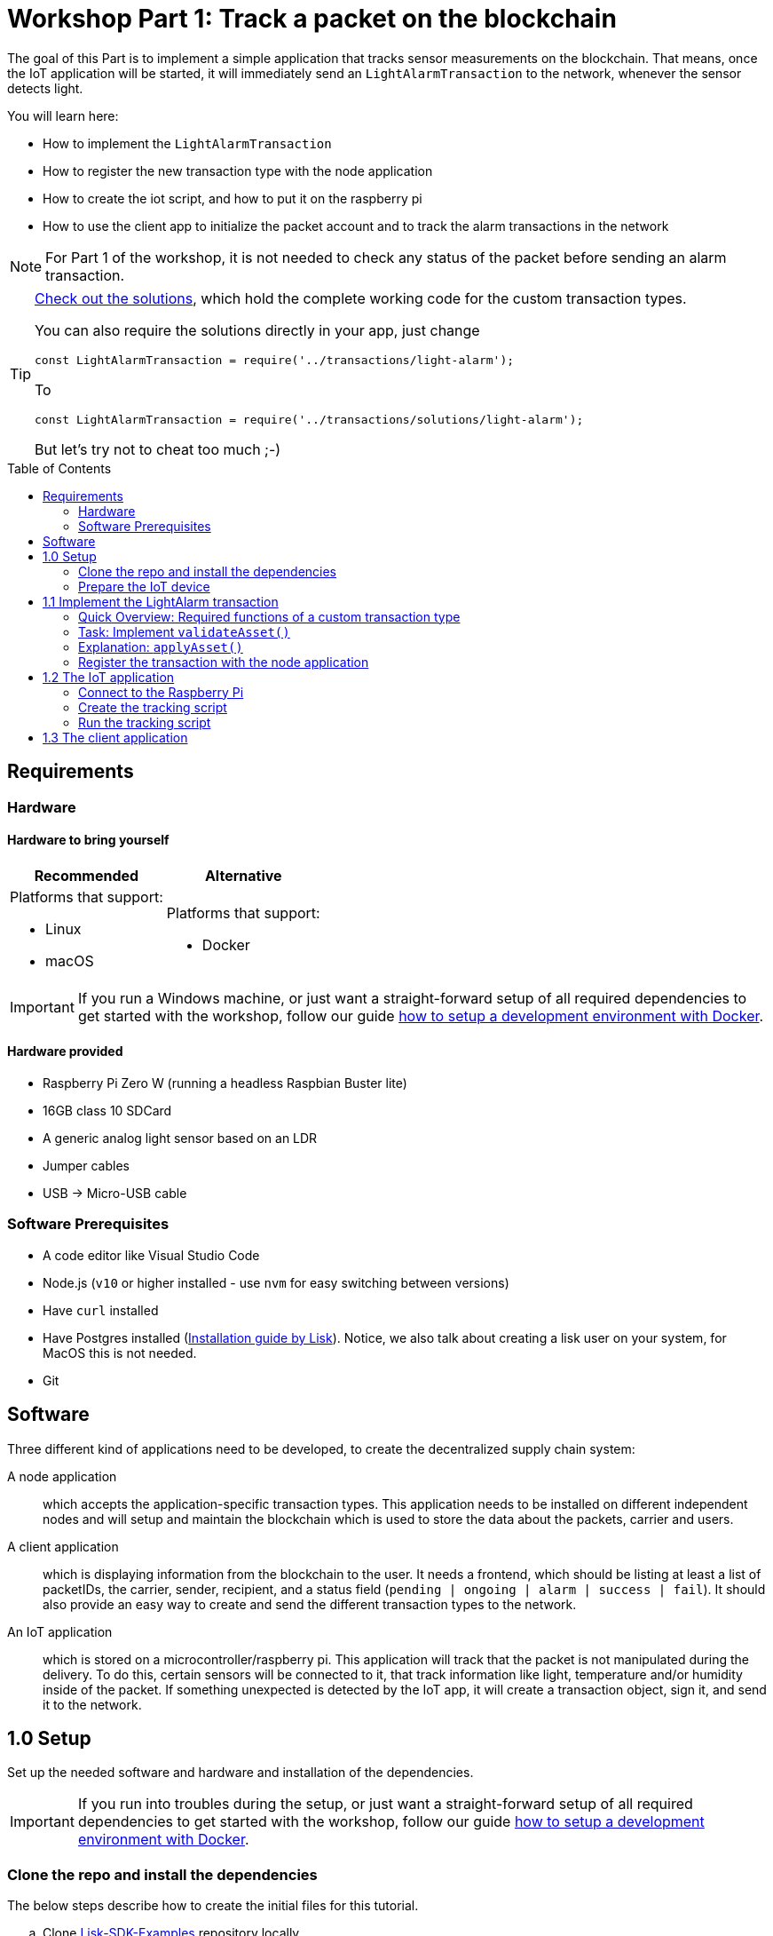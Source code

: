 = Workshop Part 1: Track a packet on the blockchain
:toc: preamble
:experimental:

The goal of this Part is to implement a simple application that tracks sensor measurements on the blockchain.
That means, once the IoT application will be started, it will immediately send an `LightAlarmTransaction` to the network, whenever the sensor detects light.

You will learn here:

* How to implement the `LightAlarmTransaction`
* How to register the new transaction type with the node application
* How to create the iot script, and how to put it on the raspberry pi
* How to use the client app to initialize the packet account and to track the alarm transactions in the network

NOTE: For Part 1 of the workshop, it is not needed to check any status of the packet before sending an alarm transaction.

****

[TIP]
====
xref:transactions/solutions/light-alarm.js[Check out the solutions], which hold the complete working code for the custom transaction types.

You can also require the solutions directly in your app, just change

[source,js]
----
const LightAlarmTransaction = require('../transactions/light-alarm');
----

To

[source,js]
----
const LightAlarmTransaction = require('../transactions/solutions/light-alarm');
----

But let's try not to cheat too much ;-)
====

****

== Requirements

=== Hardware

==== Hardware to bring yourself

[%header,cols=2*]
|===
|Recommended
|Alternative

a| Platforms that support:

* Linux
* macOS
a| Platforms that support:

* Docker
|===

IMPORTANT: If you run a Windows machine, or just want a straight-forward setup of all required dependencies to get started with the workshop, follow our guide xref:../DOCKER.md[how to setup a development environment with Docker].

==== Hardware provided
* Raspberry Pi Zero W (running a headless Raspbian Buster lite)
* 16GB class 10 SDCard
* A generic analog light sensor based on an LDR
* Jumper cables
* USB -> Micro-USB cable

=== Software Prerequisites
* A code editor like Visual Studio Code
* Node.js (`v10` or higher installed - use `nvm` for easy switching between versions)
* Have `curl` installed
* Have Postgres installed (https://lisk.io/documentation/lisk-sdk/setup.html[Installation guide by Lisk]). Notice, we also talk about creating a lisk user on your system, for MacOS this is not needed.
* Git

== Software

Three different kind of applications need to be developed, to create the decentralized supply chain system:

A node application::
which accepts the application-specific transaction types.
This application needs to be installed on different independent nodes and will setup and maintain the blockchain which is used to store the data about the packets, carrier and users.

A client application::
which is displaying information from the blockchain to the user.
It needs a frontend, which should be listing at least a list of packetIDs, the carrier, sender, recipient, and a status field (`pending | ongoing | alarm | success | fail`).
It should also provide an easy way to create and send the different transaction types to the network.

An IoT application::
which is stored on a microcontroller/raspberry pi. This application will track that the packet is not manipulated during the delivery.
To do this, certain sensors will be connected to it, that track information like light, temperature and/or humidity inside of the packet.
If something unexpected is detected by the IoT app, it will create a transaction object, sign it, and send it to the network.

== 1.0 Setup

Set up the needed software and hardware and installation of the dependencies.

IMPORTANT: If you run into troubles during the setup, or just want a straight-forward setup of all required dependencies to get started with the workshop, follow our guide xref:../DOCKER.md[how to setup a development environment with Docker].

=== Clone the repo and install the dependencies

The below steps describe how to create the initial files for this tutorial.

["loweralpha"]
. Clone https://github.com/LiskHQ/lisk-sdk-examples/[Lisk-SDK-Examples] repository locally.
+
[source,bash]
----
git clone https://github.com/LiskHQ/lisk-sdk-examples.git
cd lisk-sdk-examples/transport
----
+
The basic file structure looks as following:
+
.Contents of `lisk-sdk-examples/transport`
----
.
├── README.adoc
├── Workshop.adoc
├── client                                          <1>
│   ├── accounts.json
│   ├── app.js
│   ├── package.json
│   ├── scripts
│   └── views
├── iot                                             <2>
│   ├── README.md
│   ├── lisk_rpi_ldr_and_temperature_sensors_wiring.png
│   ├── light_alarm
│   │   ├── package.json
│   │   └── index.js
├── node                                            <3>
│   ├── index.js
│   └── package.json
└── transactions                                    <4>
    ├── finish-transport.js
    ├── light-alarm.js
    ├── register-packet.js
    └── start-transport.js
----
+
<1> Contains the code for the <<software, client application>>
<2> Contains the code for the <<software, IoT application>>
<3> Contains the code for the <<software, node application>>
<4> Contains the custom transactions, that are used by the node and client app.
. Navigate inside `transport/transactions` and `transport/node` folders and run `npm install` to install the required dependencies for the node application.
+
[source,bash]
----
cd transactions
npm install
cd ../node
npm install
----
. Setup the database:
.. In case you have experimented before with Lisk, it is possible you have to first drop your database and recreate it with: `dropdb lisk_dev && createdb lisk_dev --owner lisk`.
.. If you set up the Lisk SDK for the first time, run the following 2 commands:
+
[source, bash]
----
sudo -u postgres -i createuser --createdb lisk
sudo -u postgres -i createdb lisk_dev --owner lisk
sudo -u postgres psql -d lisk_dev -c "alter user lisk with password 'password';"
----
. To verify if the setup is correct, try to run the application with
+
[source,bash]
----
node index.js | npx bunyan -o short
----
This command will run the `index.js` file and pipe the outputted logs to our preferred log formatting tool Bunyan.

If everything is running fine, you can stop the node by hitting kbd:[CTRL+C].

WARNING: In case the node crashes or doesn't work, follow the xref:create-dev-env/README.md[this guide] to set up a dedicated development environment using Docker and Docker-Compose. The script will set up the whole environment.

=== Prepare the IoT device

[NOTE]
====
These steps are already prepared for you before the workshop.

For reference, see how the sensors can be connected, and the steps to set up the Raspberry Pi below.
====
.Steps to setup the Raspberry Pi
[%collapsible]
====
Sensor wiring::
image:iot/lisk_rpi_ldr_and_temperature_sensors_wiring.png[RPI Wiring, title="RPI Wiring"]

Preparing the Operating System::
The operating system for the Raspberry needs to be copied from a computer into an SD card for this we recommend using https://www.balena.io/etcher/ (good tutorial in https://medium.com/@ccarnino/backup-raspberry-pi-sd-card-on-macos-the-2019-simple-way-to-clone-1517af972ca5)
+
For preparing the Raspberry for `ssh` and wifi access follow this guide: https://core-electronics.com.au/tutorials/raspberry-pi-zerow-headless-wifi-setup.html
+
As we want to run the Raspberry in headless mode (i.e. no keyboard, mouse and monitor) we need to also enable `ssh` through USB.
To do so follow this guide https://desertbot.io/blog/ssh-into-pi-zero-over-usb
Once all those steps are followed the SD card can be unmounted and inserted into the Raspberry SD card reader.

Already isntalled libraries for accessing sensor data::
The pins in the Raspberry need some libraries before they can be used for communicating with different sensors.
For installing the required libraries run:

* `sudo apt-get install wiringpi`
* `sudo apt-get install pigpio`
* NodeJS can be installed with `nvm`
====

== 1.1 Implement the LightAlarm transaction

For the very simple version of the packet tracking, only one custom transaction type needs to be implemented: the `LightAlarmTransaction`.
This transaction will be sent by the IoT device inside of the packet, if it detects anomalies with its' connected photoresistor.

The only thing you need to implement in this step yourself is the `validateAsset` function. For more details how to do this, check the <<task-implement-validateasset, explanation below>>.

.Navigate into the `transactions/` directory
[source,bash]
----
cd ../transactions
----

.Contents of `light-alarm.js`
[source,js]
----
const {
    BaseTransaction,
    TransactionError,
} = require('@liskhq/lisk-transactions');

/**
 * Send light alarm transaction when the packet has been opened (accepts timestamp).
 * Self-signed by packet.
 * The `LightAlarmTransaction` is extended from the `BaseTransaction` interface.
 */
class LightAlarmTransaction extends BaseTransaction {

    /* Static property that defines the transaction `type` (has to be unique in the network). */
    static get TYPE () {
        return 23;
    }

    /* The transaction `fee`. This needs to be paid by the sender when posting the transaction to the network.
       It is set to `0`, so the packet doesn't need any funds to send an alarm transaction. */
    static get FEE () {
        return '0';
    };

    /* Data from the packet account is cached from the databse. */
    async prepare(store) {
        await store.account.cache([
            {
                address: this.senderId,
            }
        ]);
    }

    /* Static checks for presence and correct datatype of `timestamp`, which holds the timestamp of when the alarm was triggered. */
    validateAsset() {
        const errors = [];
        /*
        Implement your own logic here.
        Static checks for presence of `timestamp` which holds the timestamp of when the alarm was triggered
        */

        return errors;
    }

    applyAsset(store) {
        /* Insert the logic for applyAsset() here */
    }

    undoAsset(store) {
        const errors = [];
        const packet = store.account.get(this.senderId);

        /* --- Revert packet status --- */
        packet.asset.status = null;
        packet.asset.alarms.light.pop();

        store.account.set(packet.address, packet);
        return errors;
    }

}

module.exports = LightAlarmTransaction;
----

=== Quick Overview: Required functions of a custom transaction type

prepare(store)::
The `prepare` function caches relevant data from the database.
This enables the application to work on a consistent data set, while applying the transaction logic.

validateAsset()::
Inside of `validateAsset`, the inputs are validated to ensure the required data is present and that is has the expected data type.
The `validateAsset` function is responsible for only performing static checks.
This means the function is synchronous and cannot use data from the key-value `store` (which holds the data that has been cached in the `prepare` function).
+
Therefore, we can only perform initial checks like validating the presence of the parameter and if the parameter has the correct type.
If validations fails, it shall create a new `TransactionError`, and push it into the `errors` array.
In case the function returns an array that contains errors, the transaction will be discarded.
+
The function for `TransactionError` is exported by `@liskhq/lisk-transactions`.
You can find the constructor https://github.com/LiskHQ/lisk-sdk/blob/development/elements/lisk-transactions/src/errors.ts#L22[here].

applyAsset(store)::
Calls `store.get` to get all of the relevant data.
It applies all of the necessary changes from the received transaction to the affected account(s) by calling `store.set`.

undoAsset(store)::
Inverse of `applyAsset`.
In case the transaction needs to be reverted, due to a network fork.
Undoes all of the changes to the accounts applied by the `applyAsset` step.

A possible solution for implementing the logic of `LightAlarmTransaction` is displayed below.
In our very simple first version of the packet tracking, the transaction will add a new `status` field to the packet account and set its' value to `alarm`.
Additionally, it will create a list `alarms.light` and push the current timestamp to this array.

=== Task: Implement `validateAsset()`

Implement your own logic for the `validateAsset()` function xref:transactions/light-alarm.js#L31[here].
It shall validate the timestamp that got sent by the `LightAlarmTransaction`.
In case that an error is found, push a new `TransactionError` into the `errors` array and return it in the function.

TIP: All data, that is sent with the transaction is available through the `this` variable. So, to access the timestamp of the transaction, use `this.timestamp`.

The snippet below describes how to create an `TransactionError` object. Try to add a fitting `TransactionError` to the `errors` list of `validateAsset()`, in case the timestamp is not present, or if it has the wrong format.

NOTE: The expected data type for the timestamp is `number`.

.Example: How to create a `TransactionError` object
[source, js]
----
new TransactionError(
	'Invalid "asset.hello" defined on transaction',
	this.id,
	'.asset.hello',
	this.asset.hello,
	'A string value no longer than 64 characters',
)
----

TIP: In case you need some inspiration how to implement the `validateAsset()` function, check out the other examples like `hello_world` inside of the `lisk-sdk-examples` repository, or check the https://lisk.io/documentation/lisk-sdk/tutorials/hello-world.html#_3_create_a_new_transaction_type[tutorials] in the Lisk Documentation.

IMPORTANT: To verify your implementation of `validateAsset()`, compare it with the xref:transactions/solutions/light-alarm.js[Solution for 1.1].

=== Explanation: `applyAsset()`

A possible implementation of `applyAsset` for the `LightAlarmTransaction`. See detailed descriptions of the implementation below.

Copy the snippet and replace the `applyAsset` function in `light-alarm.js` with it, to complete the implementation of the transaction type.

.Implementation of applyAsset()
[source,js]
----
/*Inside of `applyAsset`, we can make use of the cached data from the `prepare` function,
 * which is stored inside of the `store` parameter.*/
applyAsset(store) {
    const errors = [];

    /* With `store.account.get(ADDRESS)` we now get the account data of the packet account.
     * We specify `this.senderId` as address, because the light alarm is always signed and sent by the packet itself. */
    const packet = store.account.get(this.senderId);

    /**
     * Update the Packet account:
     * - set packet status to "alarm"
     * - add current timestamp to light alarms list
     */
    packet.asset.status = 'alarm';
    packet.asset.alarms = packet.asset.alarms ? packet.asset.alarms : {};
    packet.asset.alarms.light = packet.asset.alarms.light ? packet.asset.alarms.light : [];
    packet.asset.alarms.light.push(this.timestamp);

    /* When all changes have been made, they are applied to the database by executing `store.account.set(ADDRESS, DATA)`; */
    store.account.set(packet.address, packet);

    /* Unlike in `validateAsset`, the `store` parameter is present here.
     * That means, inside of `applyAsset` it is possible to make dynamic checks against the existing data in the database.
     *  As we do not need to this here, an empty `errors` array is returned at the end of the function. */
    return errors;
}
----

=== Register the transaction with the node application

Now, that we have created the new custom transaction type `LightAlarmTransaction`, it needs to be registered with the node application.
Without this step, the nodes in the network wouldn't recognize the new transaction type and therefore wouldn't accept the transactions.

.Update node/index.js
[source,js]
----
const { Application, genesisBlockDevnet, configDevnet } = require('lisk-sdk');
const LightAlarmTransaction = require('../transactions/light-alarm');           <1>

configDevnet.app.label = 'lisk-transport';

const app = new Application(genesisBlockDevnet, configDevnet);

app.registerTransaction(LightAlarmTransaction);                                 <2>

app
    .run()
    .then(() => app.logger.info('App started...'))
    .catch(error => {
        console.error('Faced error in application', error);
        process.exit(1);
    });
----

<1> Require the custom transaction type.
<2> Register the custom transaction type with the application. This file might look slightly different if you have used the script from `/create-dev-env` folder. This script will add an extra line to change the host for the database. Don't worry if you haven't used this script.

NOTE: After the registration of a new transaction type, the node needs to be restarted to apply the changes.

The node application is now ready to accept and process the new transaction type `LightAlarmTransaction`.

== 1.2 The IoT application

In this step we are going to create the script that will run on the Raspberry Pi to track if the packet has been manipulated.

=== Connect to the Raspberry Pi

Connect a micro usb cable with the Raspberry and then connect the other end to a computer.

image:assets/usb-port.jpg[How to connect to your Pi]

You should be able to log-in through `ssh` by running:

[source, bash]
----
ssh pi@10.10.10.10
----

If the pi won't respond, press kbd:[CTRL+C] and try the last command again.
If prompted with a warning just hit enter to accept the default (Yes).

Type in the password.

TIP: The password to ssh into your pi is written on the box that contained the pi.

Your terminal should now be connected to the Raspberry Pi.
On the Raspberry, create a new folder, which will hold the script for the IoT application:

=== Create the tracking script

[source,bash]
----
mkdir light_alarm #Create a folder to hold the tracking script.
cd light_alarm
npm init --yes #Creates the `package.json` file.
npm i @liskhq/lisk-transactions @liskhq/lisk-api-client @liskhq/lisk-constants rpi-pins #Install dependencies.							<5>
----

Now, create a new file `light-alarm.js` and copy the code of `transport/transactions/light-alarm.js` from your local computer.

NOTE: You should have completed the implementation of `light-alarm.js` in <<1-1-implement-the-lightalarm-transaction, step 1.1>>, before copying the code over to the raspberry pi.

Insert here the code of the `LightAlarmTransaction`, that we created in <<1-1-implement-the-lightalarm-transaction, step 1.1>> and save the file.

The second file you need to create is the actual tracking script.
Create a new file `indexjs` that shall hold our trakcing script, insert the code snippet below and save the file.

.Contents of `index.js`
[source,js]
----
const PIN = require("rpi-pins");
const GPIO = new PIN.GPIO();
// Rpi-pins uses the WiringPi pin numbering system (check https://pinout.xyz/pinout/pin16_gpio23).
GPIO.setPin(4, PIN.MODE.INPUT);
const LightAlarmTransaction = require('./light-alarm');
const { APIClient } = require('@liskhq/lisk-api-client');

// Replace `localhost` with the IP of the node you want to reach for API requests.
const api = new APIClient(['http://localhost:4000']);

// Check config file or curl localhost:4000/api/node/constants to verify your epoc time (OK when using /transport/node/index.js)
const dateToLiskEpochTimestamp = date => (
    Math.floor(new Date(date).getTime() / 1000) - Math.floor(new Date(Date.UTC(2016, 4, 24, 17, 0, 0, 0)).getTime() / 1000)
);

const packetCredentials = { /* Insert the credentials of the packet here in step 1.3 */ }

// Check the status of the sensor in a certain intervall (here: 1 second).
setInterval(() => {
	let state = GPIO.read(4);
	if(state === 0) {
		console.log('Package has been opened! Send lisk transaction!');
        // Uncomment the below code in step 1.3 of the workshop
        /*let tx =  new LightAlarmTransaction({
            timestamp: dateToLiskEpochTimestamp(new Date())
        });

        tx.sign(packetCredentials.passphrase);

        api.transactions.broadcast(tx.toJSON()).then(res => {
            console.log("++++++++++++++++ API Response +++++++++++++++++");
            console.log(res.data);
            console.log("++++++++++++++++ Transaction Payload +++++++++++++++++");
            console.log(tx.stringify());
            console.log("++++++++++++++++ End Script +++++++++++++++++");
        }).catch(err => {
            console.log(JSON.stringify(err.errors, null, 2));
        });*/
	} else {
		console.log('Alles gut');
	}
}, 1000);

----

=== Run the tracking script

To check if the script can read the sensor data, uncomment the `console.log` statements in the trakcing script and start the script by running:

[source, bash]
----
node index.js
----

Now place the sensor in a dark place and then in a light place, and verify the correct logs are shown in the console.

If no light is detected, it should log `Alles gut`, and if light is detected, it will log `Package has been opened! Send lisk transaction!`.

It will also try to send the light alarm transaction in case it detects light.
This will fail, as we didn't provide the passphrase of the packet in the script, which is needed to sign the `LightAlarmTransaction`.

Let's use the client app in the next step 1.3 to initialize a new account for the packet.
We can then store the passphrase on the raspberry pi and explore the send alarm transaction through the client app.

== 1.3 The client application

While your Raspberry Pi is still connected, open a local terminal window and navigate into the `client` app.

[NOTE]
====
The complete implementation of the client is prepared for you before the workshop.
In Part 1, we will only make use of the `Initialize`, `LightAlarm` and `Packet&Carrier` pages.
====

[source, bash]
----
cd ../client
npm i
node app.js
----

.Navigate to the `Initialize` page to create a new packet account
image:assets/initialize-step1.png[Initialization of the packet account]

Every time that you refresh the page, new packet credentials are created and initialized in the network.

Copy the object with the credentials and past it as `packetCredentials` in your <<create-the-tracking-script, tracking script>> on the Raspberry Pi.
The Raspberry has now the power to identify itself with the network, by signing the transaction with it's secret passphrase, before sending it to the network.

To now track the light alarm with the client application, do the following:

. To start the node application, run this inside of the `node` folder:
+
[source, bash]
----
node index.js | npx bunyan -o short
----
. to start the client, run this inside the `client` folder:
+
[source, bash]
----
node app.js
----
. Put the sensor of your raspberry in a dark place.
. Now, start the tracking script on your raspberry pi:
+
[source, bash]
----
node index.js
----
. Go to the `LightAlarm` page and refresh.
Nothing should be shown on the page, yet.
. Now, shed some light on the sensor, and refresh the page again
. You should see a list of light alarm transaction object, that just got sent by the raspberry pi.

image:assets/light-alarm-step1.png[List of Light Alarm transactions]

If you see the alarm transactions incoming, you have successfully completed Part 1 of the workshop, congratz! \o/

TIP: To see the data inside the packet account, check the `Packet&Carrier` page, which lists the accounts of all packets and carriers in the network.

image:assets/packet-carrier-step1.png[packet account]

[NOTE]
====
You are now able to detect a packet manipulation and to save a corresponding record on the blockchain.

xref:Workshop3.adoc[Click here to continue with Part 2: Create a simple supply chain system]
====
